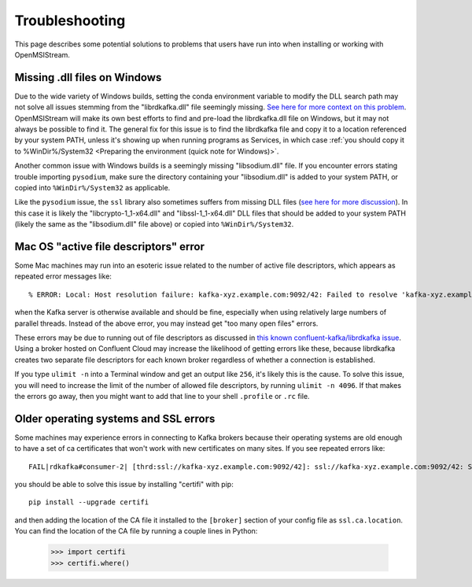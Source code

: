 ===============
Troubleshooting
===============

This page describes some potential solutions to problems that users have run into when installing or working with OpenMSIStream. 

Missing .dll files on Windows
-----------------------------

Due to the wide variety of Windows builds, setting the conda environment variable to modify the DLL search path may not solve all issues stemming from the "librdkafka.dll" file seemingly missing. `See here for more context on this problem <https://github.com/confluentinc/confluent-kafka-python/issues/1221>`_. OpenMSIStream will make its own best efforts to find and pre-load the librdkafka.dll file on Windows, but it may not always be possible to find it. The general fix for this issue is to find the librdkafka file and copy it to a location referenced by your system PATH, unless it's showing up when running programs as Services, in which case :ref:`you should copy it to %WinDir%/System32 <Preparing the environment (quick note for Windows)>`. 

Another common issue with Windows builds is a seemingly missing "libsodium.dll" file. If you encounter errors stating trouble importing ``pysodium``, make sure the directory containing your "libsodium.dll" is added to your system PATH, or copied into ``%WinDir%/System32`` as applicable.

Like the ``pysodium`` issue, the ``ssl`` library also sometimes suffers from missing DLL files (`see here for more discussion <https://stackoverflow.com/questions/54175042/python-3-7-anaconda-environment-import-ssl-dll-load-fail-error>`_). In this case it is likely the "libcrypto-1_1-x64.dll" and "libssl-1_1-x64.dll" DLL files that should be added to your system PATH (likely the same as the "libsodium.dll" file above) or copied into ``%WinDir%/System32``.

Mac OS "active file descriptors" error
--------------------------------------

Some Mac machines may run into an esoteric issue related to the number of active file descriptors, which appears as repeated error messages like::

    % ERROR: Local: Host resolution failure: kafka-xyz.example.com:9092/42: Failed to resolve 'kafka-xyz.example.com:9092': nodename nor servname provided, or not known (after 0ms in state CONNECT)

when the Kafka server is otherwise available and should be fine, especially when using relatively large numbers of parallel threads. Instead of the above error, you may instead get "too many open files" errors.

These errors may be due to running out of file descriptors as discussed in `this known confluent-kafka/librdkafka issue <https://github.com/edenhill/kcat/issues/209>`_. Using a broker hosted on Confluent Cloud may increase the likelihood of getting errors like these, because librdkafka creates two separate file descriptors for each known broker regardless of whether a connection is established. 

If you type ``ulimit -n`` into a Terminal window and get an output like ``256``, it's likely this is the cause. To solve this issue, you will need to increase the limit of the number of allowed file descriptors, by running ``ulimit -n 4096``. If that makes the errors go away, then you might want to add that line to your shell ``.profile`` or ``.rc`` file.

Older operating systems and SSL errors
--------------------------------------

Some machines may experience errors in connecting to Kafka brokers because their operating systems are old enough to have a set of ca certificates that won't work with new certificates on many sites. If you see repeated errors like::

    FAIL|rdkafka#consumer-2| [thrd:ssl://kafka-xyz.example.com:9092/42]: ssl://kafka-xyz.example.com:9092/42: SSL handshake failed: error:1416F086:SSL routines:tls_process_server_certificate:certificate verify failed: broker certificate could not be verified, verify that ssl.ca.location is correctly configured or root CA certificates are installed (install ca-certificates package)

you should be able to solve this issue by installing "certifi" with pip::

    pip install --upgrade certifi

and then adding the location of the CA file it installed to the ``[broker]`` section of your config file as ``ssl.ca.location``. You can find the location of the CA file by running a couple lines in Python:

    >>> import certifi
    >>> certifi.where()
